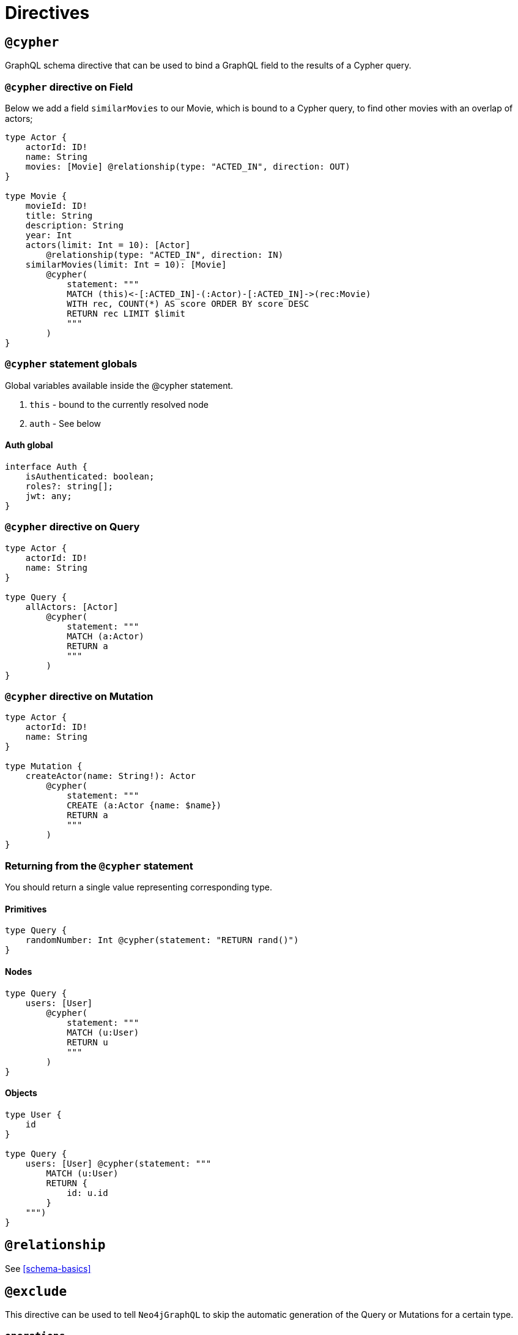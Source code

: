 [[directives]]
= Directives

== `@cypher`
GraphQL schema directive that can be used to bind a GraphQL field to the results of a Cypher query.

=== `@cypher` directive on Field

Below we add a field `similarMovies` to our Movie, which is bound to a Cypher query, to find other movies with an overlap of actors;

[source, graphql]
----
type Actor {
    actorId: ID!
    name: String
    movies: [Movie] @relationship(type: "ACTED_IN", direction: OUT)
}

type Movie {
    movieId: ID!
    title: String
    description: String
    year: Int
    actors(limit: Int = 10): [Actor]
        @relationship(type: "ACTED_IN", direction: IN)
    similarMovies(limit: Int = 10): [Movie]
        @cypher(
            statement: """
            MATCH (this)<-[:ACTED_IN]-(:Actor)-[:ACTED_IN]->(rec:Movie)
            WITH rec, COUNT(*) AS score ORDER BY score DESC
            RETURN rec LIMIT $limit
            """
        )
}
----

=== `@cypher` statement globals
Global variables available inside the @cypher statement.

1. `this` - bound to the currently resolved node
2. `auth` - See below


==== Auth global

[source, typescript]
----
interface Auth {
    isAuthenticated: boolean;
    roles?: string[];
    jwt: any;
}
----

=== `@cypher` directive on Query

[source, graphql]
----
type Actor {
    actorId: ID!
    name: String
}

type Query {
    allActors: [Actor]
        @cypher(
            statement: """
            MATCH (a:Actor)
            RETURN a
            """
        )
}
----

=== `@cypher` directive on Mutation

[source, graphql]
----
type Actor {
    actorId: ID!
    name: String
}

type Mutation {
    createActor(name: String!): Actor
        @cypher(
            statement: """
            CREATE (a:Actor {name: $name})
            RETURN a
            """
        )
}
----


=== Returning from the `@cypher` statement
You should return a single value representing corresponding type.

==== Primitives

[source, graphql]
----
type Query {
    randomNumber: Int @cypher(statement: "RETURN rand()")
}
----


==== Nodes

[source, graphql]
----
type Query {
    users: [User]
        @cypher(
            statement: """
            MATCH (u:User)
            RETURN u
            """
        )
}
----


==== Objects

[source, graphql]
----
type User {
    id
}

type Query {
    users: [User] @cypher(statement: """
        MATCH (u:User)
        RETURN {
            id: u.id
        }
    """)
}
----

== `@relationship`
See <<schema-basics>>

== `@exclude`
This directive can be used to tell `Neo4jGraphQL` to skip the automatic generation of the Query or Mutations for a certain type.

=== `operations`
1. CREATE
2. READ
3. UPDATE
4. DELETE


=== Usage

==== Disable Query Generation

[source, graphql]
----
type User @exclude(operations: [READ]) {
    name: String
}
----

==== Disable Mutation Generation

[source, graphql]
----
type User @exclude(operations: [CREATE]) {
    name: String
}
----

==== Disable Multiple Mutation Generation

[source, graphql]
----
type User @exclude(operations: [CREATE, DELETE]) {
    name: String
}
----

==== Disable All Queries And Mutations
[source, graphql]
----
type User @exclude {
    name: String
}
----

> Exclude will not effect OGM methods.


== `@auth`

See <<auth>>

== `@autogenerate`

=== ID's

If the directive is specified and not provided on create will use the [database to generate a uuid](https://neo4j.com/docs/cypher-manual/current/functions/scalar/#functions-randomuuid).

[source, graphql]
----
type User {
    id: ID! @autogenerate
    username: String!
}
----


=== Timestamps

If you place the directive on a `DateTime` it will, on specified operations, append a [datetime](https://neo4j.com/docs/cypher-manual/current/functions/temporal/#functions-datetime) property to the node.

[source, graphql]
----
type User {
    id: ID! @autogenerate
    createdAt: DateTime! @autogenerate(operations: ["create"])
    updatedAt: DateTime! @autogenerate(operations: ["update"])
}
----

== `@private`
The `@private` directive allows you to specify fields that should only be accessible through the <<ogm>>. This is very handy as you can hide fields such as user password to the outside world. Simply put the @private directive on the field you wish to be inaccessible through the exposed API.


=== Definition
[source, graphql]
----
directive @private on FIELD_DEFINITION
----

=== Usage

[source, graphql]
----
type User {
    password: String! @private
}
----

== `@readonly`
The field will only feature in object types for querying, and will not be mutable.

=== Definition

[source, graphql]
----
"""Instructs @neo4j/graphql to only include a field in generated input type for creating, and in the object type within which the directive is applied."""
directive @readonly on FIELD_DEFINITION
----

== `@writeonly`
This field will only feature in input types, and will not be available for querying the object type through a Query or through a Mutation response.

=== Definition

[source, graphql]
----
"""Instructs @neo4j/graphql to only include a field in the generated input types for the object type within which the directive is applied, but exclude it from the object type itself."""
directive @writeonly on FIELD_DEFINITION
----

== `@ignore`
This field will essentially be completely ignored, and will require another way to resolve the field, such as through the use of a custom resolver.

=== Definition

[source, graphql]
----
"""Instructs @neo4j/graphql to completely ignore a field definition, assuming that it will be fully accounted for by custom resolvers."""
directive @ignore on FIELD_DEFINITION
----

== `@default`

When generating the input type for the create mutation, the value specified in this directive will be used as the default value for this field.

Reference: <<type-definitions-default-values-default>>


== `@coalesce`

When translating from GraphQL to Cypher, any instances of fields to which this directive is applied will be wrapped in a `coalesce()` function in the WHERE clause (see https://neo4j.com/developer/kb/understanding-non-existent-properties-and-null-values/#_use_coalesce_to_use_a_default_for_a_null_value). This helps to query against non-existent properties in a database, however it is encouraged to populate these properties with meaningful values if this is becoming the norm. This is a very primitive implementation of the function which only takes a static default value as opposed to using another property in a node or a Cypher expression.

Reference: <<type-definitions-default-values-coalesce>>
